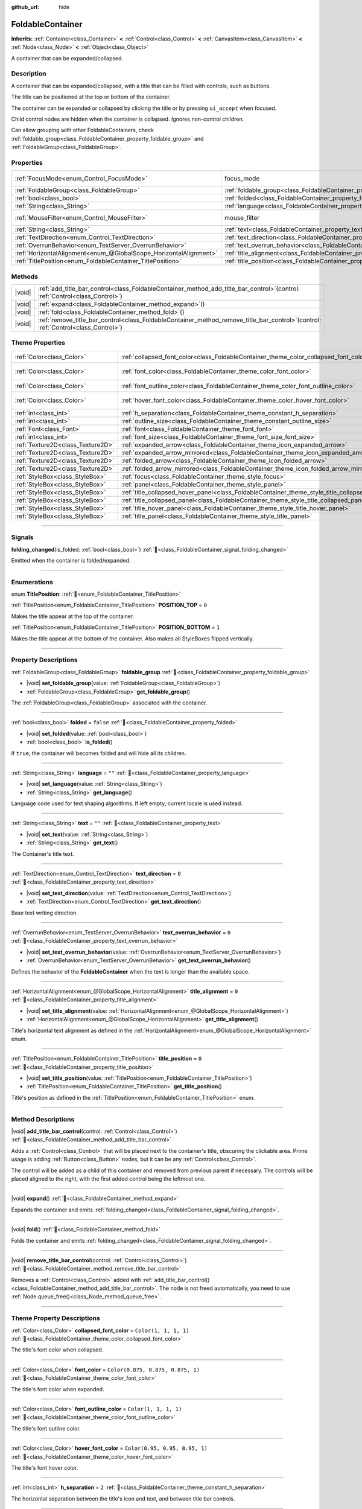 :github_url: hide

.. meta::
	:keywords: expandable, collapsible, collapse

.. DO NOT EDIT THIS FILE!!!
.. Generated automatically from Godot engine sources.
.. Generator: https://github.com/godotengine/godot/tree/master/doc/tools/make_rst.py.
.. XML source: https://github.com/godotengine/godot/tree/master/doc/classes/FoldableContainer.xml.

.. _class_FoldableContainer:

FoldableContainer
=================

**Inherits:** :ref:`Container<class_Container>` **<** :ref:`Control<class_Control>` **<** :ref:`CanvasItem<class_CanvasItem>` **<** :ref:`Node<class_Node>` **<** :ref:`Object<class_Object>`

A container that can be expanded/collapsed.

.. rst-class:: classref-introduction-group

Description
-----------

A container that can be expanded/collapsed, with a title that can be filled with controls, such as buttons.

The title can be positioned at the top or bottom of the container.

The container can be expanded or collapsed by clicking the title or by pressing ``ui_accept`` when focused.

Child control nodes are hidden when the container is collapsed. Ignores non-control children.

Can allow grouping with other FoldableContainers, check :ref:`foldable_group<class_FoldableContainer_property_foldable_group>` and :ref:`FoldableGroup<class_FoldableGroup>`.

.. rst-class:: classref-reftable-group

Properties
----------

.. table::
   :widths: auto

   +-------------------------------------------------------------------+--------------------------------------------------------------------------------------+-----------------------------------------------------------------------+
   | :ref:`FocusMode<enum_Control_FocusMode>`                          | focus_mode                                                                           | ``2`` (overrides :ref:`Control<class_Control_property_focus_mode>`)   |
   +-------------------------------------------------------------------+--------------------------------------------------------------------------------------+-----------------------------------------------------------------------+
   | :ref:`FoldableGroup<class_FoldableGroup>`                         | :ref:`foldable_group<class_FoldableContainer_property_foldable_group>`               |                                                                       |
   +-------------------------------------------------------------------+--------------------------------------------------------------------------------------+-----------------------------------------------------------------------+
   | :ref:`bool<class_bool>`                                           | :ref:`folded<class_FoldableContainer_property_folded>`                               | ``false``                                                             |
   +-------------------------------------------------------------------+--------------------------------------------------------------------------------------+-----------------------------------------------------------------------+
   | :ref:`String<class_String>`                                       | :ref:`language<class_FoldableContainer_property_language>`                           | ``""``                                                                |
   +-------------------------------------------------------------------+--------------------------------------------------------------------------------------+-----------------------------------------------------------------------+
   | :ref:`MouseFilter<enum_Control_MouseFilter>`                      | mouse_filter                                                                         | ``0`` (overrides :ref:`Control<class_Control_property_mouse_filter>`) |
   +-------------------------------------------------------------------+--------------------------------------------------------------------------------------+-----------------------------------------------------------------------+
   | :ref:`String<class_String>`                                       | :ref:`text<class_FoldableContainer_property_text>`                                   | ``""``                                                                |
   +-------------------------------------------------------------------+--------------------------------------------------------------------------------------+-----------------------------------------------------------------------+
   | :ref:`TextDirection<enum_Control_TextDirection>`                  | :ref:`text_direction<class_FoldableContainer_property_text_direction>`               | ``0``                                                                 |
   +-------------------------------------------------------------------+--------------------------------------------------------------------------------------+-----------------------------------------------------------------------+
   | :ref:`OverrunBehavior<enum_TextServer_OverrunBehavior>`           | :ref:`text_overrun_behavior<class_FoldableContainer_property_text_overrun_behavior>` | ``0``                                                                 |
   +-------------------------------------------------------------------+--------------------------------------------------------------------------------------+-----------------------------------------------------------------------+
   | :ref:`HorizontalAlignment<enum_@GlobalScope_HorizontalAlignment>` | :ref:`title_alignment<class_FoldableContainer_property_title_alignment>`             | ``0``                                                                 |
   +-------------------------------------------------------------------+--------------------------------------------------------------------------------------+-----------------------------------------------------------------------+
   | :ref:`TitlePosition<enum_FoldableContainer_TitlePosition>`        | :ref:`title_position<class_FoldableContainer_property_title_position>`               | ``0``                                                                 |
   +-------------------------------------------------------------------+--------------------------------------------------------------------------------------+-----------------------------------------------------------------------+

.. rst-class:: classref-reftable-group

Methods
-------

.. table::
   :widths: auto

   +--------+-----------------------------------------------------------------------------------------------------------------------------------------+
   | |void| | :ref:`add_title_bar_control<class_FoldableContainer_method_add_title_bar_control>`\ (\ control\: :ref:`Control<class_Control>`\ )       |
   +--------+-----------------------------------------------------------------------------------------------------------------------------------------+
   | |void| | :ref:`expand<class_FoldableContainer_method_expand>`\ (\ )                                                                              |
   +--------+-----------------------------------------------------------------------------------------------------------------------------------------+
   | |void| | :ref:`fold<class_FoldableContainer_method_fold>`\ (\ )                                                                                  |
   +--------+-----------------------------------------------------------------------------------------------------------------------------------------+
   | |void| | :ref:`remove_title_bar_control<class_FoldableContainer_method_remove_title_bar_control>`\ (\ control\: :ref:`Control<class_Control>`\ ) |
   +--------+-----------------------------------------------------------------------------------------------------------------------------------------+

.. rst-class:: classref-reftable-group

Theme Properties
----------------

.. table::
   :widths: auto

   +-----------------------------------+-----------------------------------------------------------------------------------------------------+-----------------------------------+
   | :ref:`Color<class_Color>`         | :ref:`collapsed_font_color<class_FoldableContainer_theme_color_collapsed_font_color>`               | ``Color(1, 1, 1, 1)``             |
   +-----------------------------------+-----------------------------------------------------------------------------------------------------+-----------------------------------+
   | :ref:`Color<class_Color>`         | :ref:`font_color<class_FoldableContainer_theme_color_font_color>`                                   | ``Color(0.875, 0.875, 0.875, 1)`` |
   +-----------------------------------+-----------------------------------------------------------------------------------------------------+-----------------------------------+
   | :ref:`Color<class_Color>`         | :ref:`font_outline_color<class_FoldableContainer_theme_color_font_outline_color>`                   | ``Color(1, 1, 1, 1)``             |
   +-----------------------------------+-----------------------------------------------------------------------------------------------------+-----------------------------------+
   | :ref:`Color<class_Color>`         | :ref:`hover_font_color<class_FoldableContainer_theme_color_hover_font_color>`                       | ``Color(0.95, 0.95, 0.95, 1)``    |
   +-----------------------------------+-----------------------------------------------------------------------------------------------------+-----------------------------------+
   | :ref:`int<class_int>`             | :ref:`h_separation<class_FoldableContainer_theme_constant_h_separation>`                            | ``2``                             |
   +-----------------------------------+-----------------------------------------------------------------------------------------------------+-----------------------------------+
   | :ref:`int<class_int>`             | :ref:`outline_size<class_FoldableContainer_theme_constant_outline_size>`                            | ``0``                             |
   +-----------------------------------+-----------------------------------------------------------------------------------------------------+-----------------------------------+
   | :ref:`Font<class_Font>`           | :ref:`font<class_FoldableContainer_theme_font_font>`                                                |                                   |
   +-----------------------------------+-----------------------------------------------------------------------------------------------------+-----------------------------------+
   | :ref:`int<class_int>`             | :ref:`font_size<class_FoldableContainer_theme_font_size_font_size>`                                 |                                   |
   +-----------------------------------+-----------------------------------------------------------------------------------------------------+-----------------------------------+
   | :ref:`Texture2D<class_Texture2D>` | :ref:`expanded_arrow<class_FoldableContainer_theme_icon_expanded_arrow>`                            |                                   |
   +-----------------------------------+-----------------------------------------------------------------------------------------------------+-----------------------------------+
   | :ref:`Texture2D<class_Texture2D>` | :ref:`expanded_arrow_mirrored<class_FoldableContainer_theme_icon_expanded_arrow_mirrored>`          |                                   |
   +-----------------------------------+-----------------------------------------------------------------------------------------------------+-----------------------------------+
   | :ref:`Texture2D<class_Texture2D>` | :ref:`folded_arrow<class_FoldableContainer_theme_icon_folded_arrow>`                                |                                   |
   +-----------------------------------+-----------------------------------------------------------------------------------------------------+-----------------------------------+
   | :ref:`Texture2D<class_Texture2D>` | :ref:`folded_arrow_mirrored<class_FoldableContainer_theme_icon_folded_arrow_mirrored>`              |                                   |
   +-----------------------------------+-----------------------------------------------------------------------------------------------------+-----------------------------------+
   | :ref:`StyleBox<class_StyleBox>`   | :ref:`focus<class_FoldableContainer_theme_style_focus>`                                             |                                   |
   +-----------------------------------+-----------------------------------------------------------------------------------------------------+-----------------------------------+
   | :ref:`StyleBox<class_StyleBox>`   | :ref:`panel<class_FoldableContainer_theme_style_panel>`                                             |                                   |
   +-----------------------------------+-----------------------------------------------------------------------------------------------------+-----------------------------------+
   | :ref:`StyleBox<class_StyleBox>`   | :ref:`title_collapsed_hover_panel<class_FoldableContainer_theme_style_title_collapsed_hover_panel>` |                                   |
   +-----------------------------------+-----------------------------------------------------------------------------------------------------+-----------------------------------+
   | :ref:`StyleBox<class_StyleBox>`   | :ref:`title_collapsed_panel<class_FoldableContainer_theme_style_title_collapsed_panel>`             |                                   |
   +-----------------------------------+-----------------------------------------------------------------------------------------------------+-----------------------------------+
   | :ref:`StyleBox<class_StyleBox>`   | :ref:`title_hover_panel<class_FoldableContainer_theme_style_title_hover_panel>`                     |                                   |
   +-----------------------------------+-----------------------------------------------------------------------------------------------------+-----------------------------------+
   | :ref:`StyleBox<class_StyleBox>`   | :ref:`title_panel<class_FoldableContainer_theme_style_title_panel>`                                 |                                   |
   +-----------------------------------+-----------------------------------------------------------------------------------------------------+-----------------------------------+

.. rst-class:: classref-section-separator

----

.. rst-class:: classref-descriptions-group

Signals
-------

.. _class_FoldableContainer_signal_folding_changed:

.. rst-class:: classref-signal

**folding_changed**\ (\ is_folded\: :ref:`bool<class_bool>`\ ) :ref:`🔗<class_FoldableContainer_signal_folding_changed>`

Emitted when the container is folded/expanded.

.. rst-class:: classref-section-separator

----

.. rst-class:: classref-descriptions-group

Enumerations
------------

.. _enum_FoldableContainer_TitlePosition:

.. rst-class:: classref-enumeration

enum **TitlePosition**: :ref:`🔗<enum_FoldableContainer_TitlePosition>`

.. _class_FoldableContainer_constant_POSITION_TOP:

.. rst-class:: classref-enumeration-constant

:ref:`TitlePosition<enum_FoldableContainer_TitlePosition>` **POSITION_TOP** = ``0``

Makes the title appear at the top of the container.

.. _class_FoldableContainer_constant_POSITION_BOTTOM:

.. rst-class:: classref-enumeration-constant

:ref:`TitlePosition<enum_FoldableContainer_TitlePosition>` **POSITION_BOTTOM** = ``1``

Makes the title appear at the bottom of the container. Also makes all StyleBoxes flipped vertically.

.. rst-class:: classref-section-separator

----

.. rst-class:: classref-descriptions-group

Property Descriptions
---------------------

.. _class_FoldableContainer_property_foldable_group:

.. rst-class:: classref-property

:ref:`FoldableGroup<class_FoldableGroup>` **foldable_group** :ref:`🔗<class_FoldableContainer_property_foldable_group>`

.. rst-class:: classref-property-setget

- |void| **set_foldable_group**\ (\ value\: :ref:`FoldableGroup<class_FoldableGroup>`\ )
- :ref:`FoldableGroup<class_FoldableGroup>` **get_foldable_group**\ (\ )

The :ref:`FoldableGroup<class_FoldableGroup>` associated with the container.

.. rst-class:: classref-item-separator

----

.. _class_FoldableContainer_property_folded:

.. rst-class:: classref-property

:ref:`bool<class_bool>` **folded** = ``false`` :ref:`🔗<class_FoldableContainer_property_folded>`

.. rst-class:: classref-property-setget

- |void| **set_folded**\ (\ value\: :ref:`bool<class_bool>`\ )
- :ref:`bool<class_bool>` **is_folded**\ (\ )

If ``true``, the container will becomes folded and will hide all its children.

.. rst-class:: classref-item-separator

----

.. _class_FoldableContainer_property_language:

.. rst-class:: classref-property

:ref:`String<class_String>` **language** = ``""`` :ref:`🔗<class_FoldableContainer_property_language>`

.. rst-class:: classref-property-setget

- |void| **set_language**\ (\ value\: :ref:`String<class_String>`\ )
- :ref:`String<class_String>` **get_language**\ (\ )

Language code used for text shaping algorithms. If left empty, current locale is used instead.

.. rst-class:: classref-item-separator

----

.. _class_FoldableContainer_property_text:

.. rst-class:: classref-property

:ref:`String<class_String>` **text** = ``""`` :ref:`🔗<class_FoldableContainer_property_text>`

.. rst-class:: classref-property-setget

- |void| **set_text**\ (\ value\: :ref:`String<class_String>`\ )
- :ref:`String<class_String>` **get_text**\ (\ )

The Container's title text.

.. rst-class:: classref-item-separator

----

.. _class_FoldableContainer_property_text_direction:

.. rst-class:: classref-property

:ref:`TextDirection<enum_Control_TextDirection>` **text_direction** = ``0`` :ref:`🔗<class_FoldableContainer_property_text_direction>`

.. rst-class:: classref-property-setget

- |void| **set_text_direction**\ (\ value\: :ref:`TextDirection<enum_Control_TextDirection>`\ )
- :ref:`TextDirection<enum_Control_TextDirection>` **get_text_direction**\ (\ )

Base text writing direction.

.. rst-class:: classref-item-separator

----

.. _class_FoldableContainer_property_text_overrun_behavior:

.. rst-class:: classref-property

:ref:`OverrunBehavior<enum_TextServer_OverrunBehavior>` **text_overrun_behavior** = ``0`` :ref:`🔗<class_FoldableContainer_property_text_overrun_behavior>`

.. rst-class:: classref-property-setget

- |void| **set_text_overrun_behavior**\ (\ value\: :ref:`OverrunBehavior<enum_TextServer_OverrunBehavior>`\ )
- :ref:`OverrunBehavior<enum_TextServer_OverrunBehavior>` **get_text_overrun_behavior**\ (\ )

Defines the behavior of the **FoldableContainer** when the text is longer than the available space.

.. rst-class:: classref-item-separator

----

.. _class_FoldableContainer_property_title_alignment:

.. rst-class:: classref-property

:ref:`HorizontalAlignment<enum_@GlobalScope_HorizontalAlignment>` **title_alignment** = ``0`` :ref:`🔗<class_FoldableContainer_property_title_alignment>`

.. rst-class:: classref-property-setget

- |void| **set_title_alignment**\ (\ value\: :ref:`HorizontalAlignment<enum_@GlobalScope_HorizontalAlignment>`\ )
- :ref:`HorizontalAlignment<enum_@GlobalScope_HorizontalAlignment>` **get_title_alignment**\ (\ )

Title's horizontal text alignment as defined in the :ref:`HorizontalAlignment<enum_@GlobalScope_HorizontalAlignment>` enum.

.. rst-class:: classref-item-separator

----

.. _class_FoldableContainer_property_title_position:

.. rst-class:: classref-property

:ref:`TitlePosition<enum_FoldableContainer_TitlePosition>` **title_position** = ``0`` :ref:`🔗<class_FoldableContainer_property_title_position>`

.. rst-class:: classref-property-setget

- |void| **set_title_position**\ (\ value\: :ref:`TitlePosition<enum_FoldableContainer_TitlePosition>`\ )
- :ref:`TitlePosition<enum_FoldableContainer_TitlePosition>` **get_title_position**\ (\ )

Title's position as defined in the :ref:`TitlePosition<enum_FoldableContainer_TitlePosition>` enum.

.. rst-class:: classref-section-separator

----

.. rst-class:: classref-descriptions-group

Method Descriptions
-------------------

.. _class_FoldableContainer_method_add_title_bar_control:

.. rst-class:: classref-method

|void| **add_title_bar_control**\ (\ control\: :ref:`Control<class_Control>`\ ) :ref:`🔗<class_FoldableContainer_method_add_title_bar_control>`

Adds a :ref:`Control<class_Control>` that will be placed next to the container's title, obscuring the clickable area. Prime usage is adding :ref:`Button<class_Button>` nodes, but it can be any :ref:`Control<class_Control>`.

The control will be added as a child of this container and removed from previous parent if necessary. The controls will be placed aligned to the right, with the first added control being the leftmost one.

.. rst-class:: classref-item-separator

----

.. _class_FoldableContainer_method_expand:

.. rst-class:: classref-method

|void| **expand**\ (\ ) :ref:`🔗<class_FoldableContainer_method_expand>`

Expands the container and emits :ref:`folding_changed<class_FoldableContainer_signal_folding_changed>`.

.. rst-class:: classref-item-separator

----

.. _class_FoldableContainer_method_fold:

.. rst-class:: classref-method

|void| **fold**\ (\ ) :ref:`🔗<class_FoldableContainer_method_fold>`

Folds the container and emits :ref:`folding_changed<class_FoldableContainer_signal_folding_changed>`.

.. rst-class:: classref-item-separator

----

.. _class_FoldableContainer_method_remove_title_bar_control:

.. rst-class:: classref-method

|void| **remove_title_bar_control**\ (\ control\: :ref:`Control<class_Control>`\ ) :ref:`🔗<class_FoldableContainer_method_remove_title_bar_control>`

Removes a :ref:`Control<class_Control>` added with :ref:`add_title_bar_control()<class_FoldableContainer_method_add_title_bar_control>`. The node is not freed automatically, you need to use :ref:`Node.queue_free()<class_Node_method_queue_free>`.

.. rst-class:: classref-section-separator

----

.. rst-class:: classref-descriptions-group

Theme Property Descriptions
---------------------------

.. _class_FoldableContainer_theme_color_collapsed_font_color:

.. rst-class:: classref-themeproperty

:ref:`Color<class_Color>` **collapsed_font_color** = ``Color(1, 1, 1, 1)`` :ref:`🔗<class_FoldableContainer_theme_color_collapsed_font_color>`

The title's font color when collapsed.

.. rst-class:: classref-item-separator

----

.. _class_FoldableContainer_theme_color_font_color:

.. rst-class:: classref-themeproperty

:ref:`Color<class_Color>` **font_color** = ``Color(0.875, 0.875, 0.875, 1)`` :ref:`🔗<class_FoldableContainer_theme_color_font_color>`

The title's font color when expanded.

.. rst-class:: classref-item-separator

----

.. _class_FoldableContainer_theme_color_font_outline_color:

.. rst-class:: classref-themeproperty

:ref:`Color<class_Color>` **font_outline_color** = ``Color(1, 1, 1, 1)`` :ref:`🔗<class_FoldableContainer_theme_color_font_outline_color>`

The title's font outline color.

.. rst-class:: classref-item-separator

----

.. _class_FoldableContainer_theme_color_hover_font_color:

.. rst-class:: classref-themeproperty

:ref:`Color<class_Color>` **hover_font_color** = ``Color(0.95, 0.95, 0.95, 1)`` :ref:`🔗<class_FoldableContainer_theme_color_hover_font_color>`

The title's font hover color.

.. rst-class:: classref-item-separator

----

.. _class_FoldableContainer_theme_constant_h_separation:

.. rst-class:: classref-themeproperty

:ref:`int<class_int>` **h_separation** = ``2`` :ref:`🔗<class_FoldableContainer_theme_constant_h_separation>`

The horizontal separation between the title's icon and text, and between title bar controls.

.. rst-class:: classref-item-separator

----

.. _class_FoldableContainer_theme_constant_outline_size:

.. rst-class:: classref-themeproperty

:ref:`int<class_int>` **outline_size** = ``0`` :ref:`🔗<class_FoldableContainer_theme_constant_outline_size>`

The title's font outline size.

.. rst-class:: classref-item-separator

----

.. _class_FoldableContainer_theme_font_font:

.. rst-class:: classref-themeproperty

:ref:`Font<class_Font>` **font** :ref:`🔗<class_FoldableContainer_theme_font_font>`

The title's font.

.. rst-class:: classref-item-separator

----

.. _class_FoldableContainer_theme_font_size_font_size:

.. rst-class:: classref-themeproperty

:ref:`int<class_int>` **font_size** :ref:`🔗<class_FoldableContainer_theme_font_size_font_size>`

The title's font size.

.. rst-class:: classref-item-separator

----

.. _class_FoldableContainer_theme_icon_expanded_arrow:

.. rst-class:: classref-themeproperty

:ref:`Texture2D<class_Texture2D>` **expanded_arrow** :ref:`🔗<class_FoldableContainer_theme_icon_expanded_arrow>`

The title's icon used when expanded.

.. rst-class:: classref-item-separator

----

.. _class_FoldableContainer_theme_icon_expanded_arrow_mirrored:

.. rst-class:: classref-themeproperty

:ref:`Texture2D<class_Texture2D>` **expanded_arrow_mirrored** :ref:`🔗<class_FoldableContainer_theme_icon_expanded_arrow_mirrored>`

The title's icon used when expanded (for bottom title).

.. rst-class:: classref-item-separator

----

.. _class_FoldableContainer_theme_icon_folded_arrow:

.. rst-class:: classref-themeproperty

:ref:`Texture2D<class_Texture2D>` **folded_arrow** :ref:`🔗<class_FoldableContainer_theme_icon_folded_arrow>`

The title's icon used when folded (for left-to-right layouts).

.. rst-class:: classref-item-separator

----

.. _class_FoldableContainer_theme_icon_folded_arrow_mirrored:

.. rst-class:: classref-themeproperty

:ref:`Texture2D<class_Texture2D>` **folded_arrow_mirrored** :ref:`🔗<class_FoldableContainer_theme_icon_folded_arrow_mirrored>`

The title's icon used when collapsed (for right-to-left layouts).

.. rst-class:: classref-item-separator

----

.. _class_FoldableContainer_theme_style_focus:

.. rst-class:: classref-themeproperty

:ref:`StyleBox<class_StyleBox>` **focus** :ref:`🔗<class_FoldableContainer_theme_style_focus>`

Background used when **FoldableContainer** has GUI focus. The :ref:`focus<class_FoldableContainer_theme_style_focus>` :ref:`StyleBox<class_StyleBox>` is displayed *over* the base :ref:`StyleBox<class_StyleBox>`, so a partially transparent :ref:`StyleBox<class_StyleBox>` should be used to ensure the base :ref:`StyleBox<class_StyleBox>` remains visible. A :ref:`StyleBox<class_StyleBox>` that represents an outline or an underline works well for this purpose. To disable the focus visual effect, assign a :ref:`StyleBoxEmpty<class_StyleBoxEmpty>` resource. Note that disabling the focus visual effect will harm keyboard/controller navigation usability, so this is not recommended for accessibility reasons.

.. rst-class:: classref-item-separator

----

.. _class_FoldableContainer_theme_style_panel:

.. rst-class:: classref-themeproperty

:ref:`StyleBox<class_StyleBox>` **panel** :ref:`🔗<class_FoldableContainer_theme_style_panel>`

Default background for the **FoldableContainer**.

.. rst-class:: classref-item-separator

----

.. _class_FoldableContainer_theme_style_title_collapsed_hover_panel:

.. rst-class:: classref-themeproperty

:ref:`StyleBox<class_StyleBox>` **title_collapsed_hover_panel** :ref:`🔗<class_FoldableContainer_theme_style_title_collapsed_hover_panel>`

Background used when the mouse cursor enters the title's area when collapsed.

.. rst-class:: classref-item-separator

----

.. _class_FoldableContainer_theme_style_title_collapsed_panel:

.. rst-class:: classref-themeproperty

:ref:`StyleBox<class_StyleBox>` **title_collapsed_panel** :ref:`🔗<class_FoldableContainer_theme_style_title_collapsed_panel>`

Default background for the **FoldableContainer**'s title when collapsed.

.. rst-class:: classref-item-separator

----

.. _class_FoldableContainer_theme_style_title_hover_panel:

.. rst-class:: classref-themeproperty

:ref:`StyleBox<class_StyleBox>` **title_hover_panel** :ref:`🔗<class_FoldableContainer_theme_style_title_hover_panel>`

Background used when the mouse cursor enters the title's area when expanded.

.. rst-class:: classref-item-separator

----

.. _class_FoldableContainer_theme_style_title_panel:

.. rst-class:: classref-themeproperty

:ref:`StyleBox<class_StyleBox>` **title_panel** :ref:`🔗<class_FoldableContainer_theme_style_title_panel>`

Default background for the **FoldableContainer**'s title when expanded.

.. |virtual| replace:: :abbr:`virtual (This method should typically be overridden by the user to have any effect.)`
.. |const| replace:: :abbr:`const (This method has no side effects. It doesn't modify any of the instance's member variables.)`
.. |vararg| replace:: :abbr:`vararg (This method accepts any number of arguments after the ones described here.)`
.. |constructor| replace:: :abbr:`constructor (This method is used to construct a type.)`
.. |static| replace:: :abbr:`static (This method doesn't need an instance to be called, so it can be called directly using the class name.)`
.. |operator| replace:: :abbr:`operator (This method describes a valid operator to use with this type as left-hand operand.)`
.. |bitfield| replace:: :abbr:`BitField (This value is an integer composed as a bitmask of the following flags.)`
.. |void| replace:: :abbr:`void (No return value.)`
